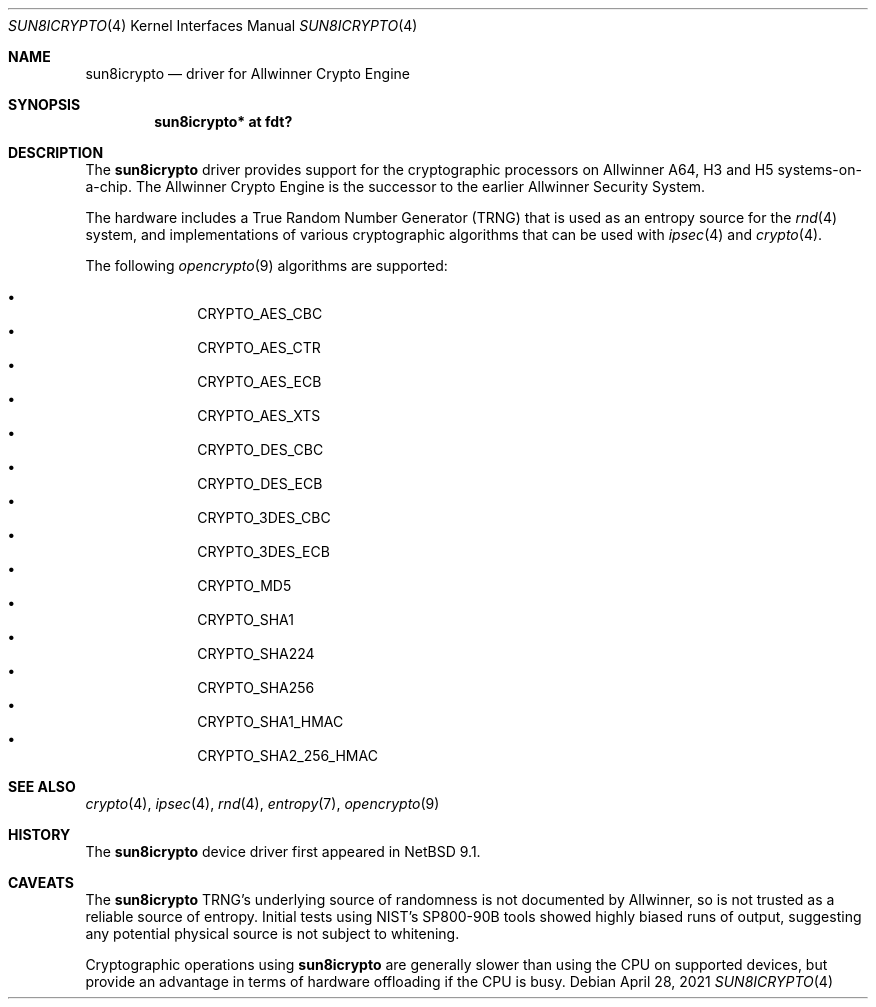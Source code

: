 .\" $NetBSD: sun8icrypto.4,v 1.2 2021/04/28 16:57:05 bad Exp $
.\"
.\" Copyright (c) 2021 The NetBSD Foundation, Inc.
.\" All rights reserved.
.\"
.\" Redistribution and use in source and binary forms, with or without
.\" modification, are permitted provided that the following conditions
.\" are met:
.\" 1. Redistributions of source code must retain the above copyright
.\"    notice, this list of conditions and the following disclaimer.
.\" 2. Redistributions in binary form must reproduce the above copyright
.\"    notice, this list of conditions and the following disclaimer in the
.\"    documentation and/or other materials provided with the distribution.
.\"
.\" THIS SOFTWARE IS PROVIDED BY THE NETBSD FOUNDATION, INC. AND CONTRIBUTORS
.\" ``AS IS'' AND ANY EXPRESS OR IMPLIED WARRANTIES, INCLUDING, BUT NOT LIMITED
.\" TO, THE IMPLIED WARRANTIES OF MERCHANTABILITY AND FITNESS FOR A PARTICULAR
.\" PURPOSE ARE DISCLAIMED.  IN NO EVENT SHALL THE FOUNDATION OR CONTRIBUTORS
.\" BE LIABLE FOR ANY DIRECT, INDIRECT, INCIDENTAL, SPECIAL, EXEMPLARY, OR
.\" CONSEQUENTIAL DAMAGES (INCLUDING, BUT NOT LIMITED TO, PROCUREMENT OF
.\" SUBSTITUTE GOODS OR SERVICES; LOSS OF USE, DATA, OR PROFITS; OR BUSINESS
.\" INTERRUPTION) HOWEVER CAUSED AND ON ANY THEORY OF LIABILITY, WHETHER IN
.\" CONTRACT, STRICT LIABILITY, OR TORT (INCLUDING NEGLIGENCE OR OTHERWISE)
.\" ARISING IN ANY WAY OUT OF THE USE OF THIS SOFTWARE, EVEN IF ADVISED OF THE
.\" POSSIBILITY OF SUCH DAMAGE.
.\"
.Dd April 28, 2021
.Dt SUN8ICRYPTO 4
.Os
.Sh NAME
.Nm sun8icrypto
.Nd driver for Allwinner Crypto Engine
.Sh SYNOPSIS
.Cd "sun8icrypto* at fdt?"
.Sh DESCRIPTION
The
.Nm
driver provides support for the cryptographic processors on Allwinner
A64, H3 and H5 systems-on-a-chip.
The Allwinner Crypto Engine is the successor to the earlier
Allwinner Security System.
.Pp
The hardware includes a True Random Number Generator (TRNG) that is
used as an entropy source for the
.Xr rnd 4
system, and implementations of various cryptographic algorithms
that can be used with
.Xr ipsec 4
and
.Xr crypto 4 .
.Pp
The following
.Xr opencrypto 9
algorithms are supported:
.Pp
.Bl -bullet -compact -offset indent
.It
.Dv CRYPTO_AES_CBC
.It
.Dv CRYPTO_AES_CTR
.It
.Dv CRYPTO_AES_ECB
.It
.Dv CRYPTO_AES_XTS
.It
.Dv CRYPTO_DES_CBC
.It
.Dv CRYPTO_DES_ECB
.It
.Dv CRYPTO_3DES_CBC
.It
.Dv CRYPTO_3DES_ECB
.It
.Dv CRYPTO_MD5
.It
.Dv CRYPTO_SHA1
.It
.Dv CRYPTO_SHA224
.It
.Dv CRYPTO_SHA256
.It
.Dv CRYPTO_SHA1_HMAC
.It
.Dv CRYPTO_SHA2_256_HMAC
.El
.Sh SEE ALSO
.Xr crypto 4 ,
.Xr ipsec 4 ,
.Xr rnd 4 ,
.Xr entropy 7 ,
.Xr opencrypto 9
.Sh HISTORY
The
.Nm
device driver first appeared in
.Nx 9.1 .
.Sh CAVEATS
The
.Nm
TRNG's underlying source of randomness is not documented by Allwinner,
so is not trusted as a reliable source of entropy.
Initial tests using NIST's SP800-90B tools showed highly biased
runs of output, suggesting any potential physical source is not
subject to whitening.
.Pp
Cryptographic operations using
.Nm
are generally slower than using the CPU on supported devices, but provide
an advantage in terms of hardware offloading if the CPU is busy.
